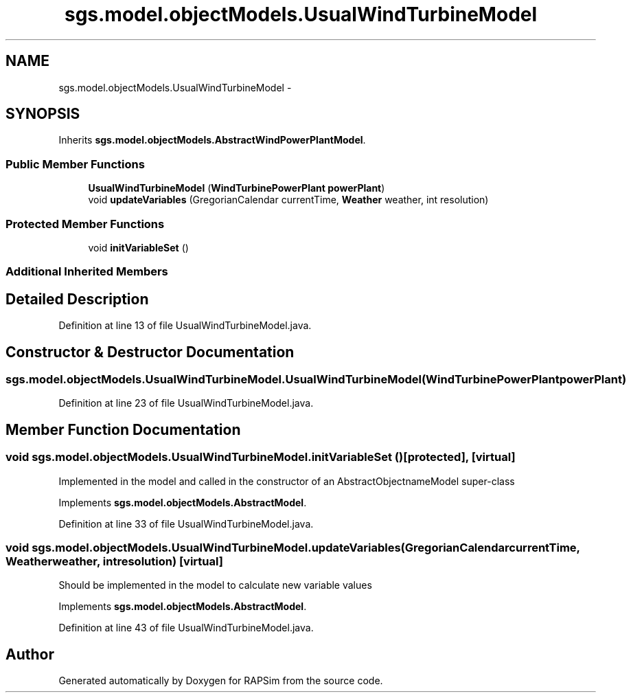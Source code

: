 .TH "sgs.model.objectModels.UsualWindTurbineModel" 3 "Wed Oct 28 2015" "Version 0.92" "RAPSim" \" -*- nroff -*-
.ad l
.nh
.SH NAME
sgs.model.objectModels.UsualWindTurbineModel \- 
.SH SYNOPSIS
.br
.PP
.PP
Inherits \fBsgs\&.model\&.objectModels\&.AbstractWindPowerPlantModel\fP\&.
.SS "Public Member Functions"

.in +1c
.ti -1c
.RI "\fBUsualWindTurbineModel\fP (\fBWindTurbinePowerPlant\fP \fBpowerPlant\fP)"
.br
.ti -1c
.RI "void \fBupdateVariables\fP (GregorianCalendar currentTime, \fBWeather\fP weather, int resolution)"
.br
.in -1c
.SS "Protected Member Functions"

.in +1c
.ti -1c
.RI "void \fBinitVariableSet\fP ()"
.br
.in -1c
.SS "Additional Inherited Members"
.SH "Detailed Description"
.PP 
Definition at line 13 of file UsualWindTurbineModel\&.java\&.
.SH "Constructor & Destructor Documentation"
.PP 
.SS "sgs\&.model\&.objectModels\&.UsualWindTurbineModel\&.UsualWindTurbineModel (\fBWindTurbinePowerPlant\fPpowerPlant)"

.PP
Definition at line 23 of file UsualWindTurbineModel\&.java\&.
.SH "Member Function Documentation"
.PP 
.SS "void sgs\&.model\&.objectModels\&.UsualWindTurbineModel\&.initVariableSet ()\fC [protected]\fP, \fC [virtual]\fP"
Implemented in the model and called in the constructor of an AbstractObjectnameModel super-class 
.PP
Implements \fBsgs\&.model\&.objectModels\&.AbstractModel\fP\&.
.PP
Definition at line 33 of file UsualWindTurbineModel\&.java\&.
.SS "void sgs\&.model\&.objectModels\&.UsualWindTurbineModel\&.updateVariables (GregorianCalendarcurrentTime, \fBWeather\fPweather, intresolution)\fC [virtual]\fP"
Should be implemented in the model to calculate new variable values 
.PP
Implements \fBsgs\&.model\&.objectModels\&.AbstractModel\fP\&.
.PP
Definition at line 43 of file UsualWindTurbineModel\&.java\&.

.SH "Author"
.PP 
Generated automatically by Doxygen for RAPSim from the source code\&.

